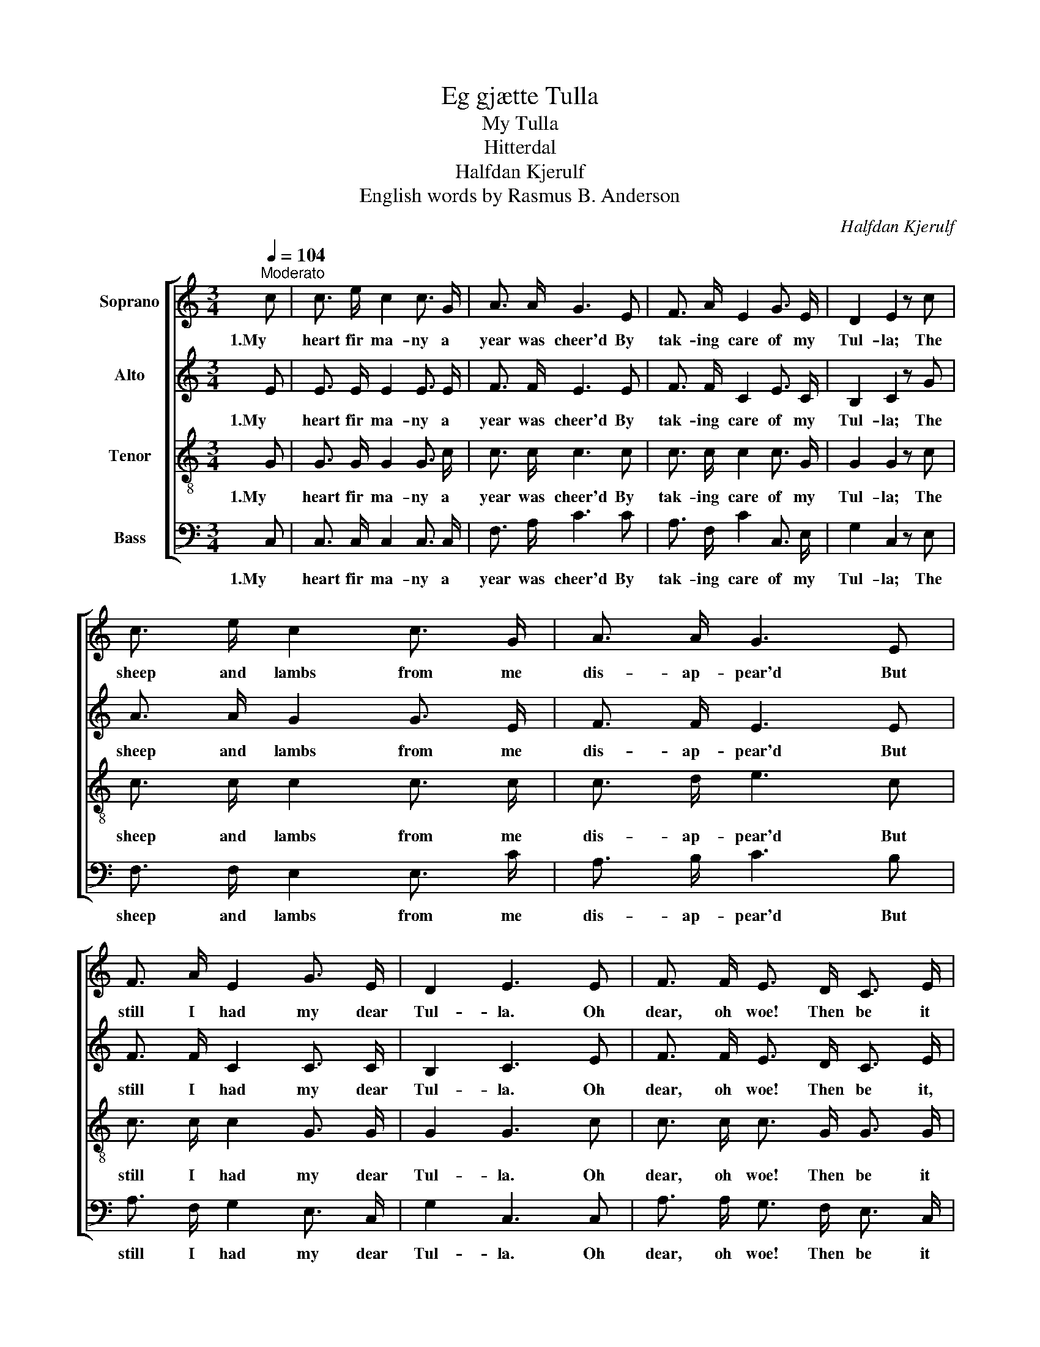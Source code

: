 X:1
T:Eg gjætte Tulla
T:My Tulla
T:Hitterdal
T:Halfdan Kjerulf
T:English words by Rasmus B. Anderson
C:Halfdan Kjerulf
%%score [ 1 2 3 4 ]
L:1/8
Q:1/4=104
M:3/4
K:C
V:1 treble nm="Soprano"
V:2 treble nm="Alto"
V:3 treble-8 nm="Tenor"
V:4 bass nm="Bass"
V:1
"^Moderato" c | c3/2 e/ c2 c3/2 G/ | A3/2 A/ G3 E | F3/2 A/ E2 G3/2 E/ | D2 E2 z c | %5
w: 1.My|heart fir ma- ny a|year was cheer'd By|tak- ing care of my|Tul- la; The|
 c3/2 e/ c2 c3/2 G/ | A3/2 A/ G3 E | F3/2 A/ E2 G3/2 E/ | D2 E3 E | F3/2 F/ E3/2 D/ C3/2 E/ | %10
w: sheep and lambs from me|dis- ap- pear'd But|still I had my dear|Tul- la. Oh|dear, oh woe! Then be it|
 D4 z C | C3/2 D/ E2 E D | c2 c3 B | A3/2 G/ (FE) G E | D2 C3 |] %15
w: so, My|Tul- la's loss me op-|press- es; I|mourn her white, _ cur- ly|tress- es.|
V:2
 E | E3/2 E/ E2 E3/2 E/ | F3/2 F/ E3 E | F3/2 F/ C2 E3/2 C/ | B,2 C2 z G | A3/2 A/ G2 G3/2 E/ | %6
w: 1.My|heart fir ma- ny a|year was cheer'd By|tak- ing care of my|Tul- la; The|sheep and lambs from me|
 F3/2 F/ E3 E | F3/2 F/ C2 C3/2 C/ | B,2 C3 E | F3/2 F/ E3/2 D/ C3/2 E/ | z ^F G3/2 A/ G C | %11
w: dis- ap- pear'd But|still I had my dear|Tul- la. Oh|dear, oh woe! Then be it,|then be it so, My|
 C3/2 D/ E2 E D | (CE) F3 C | C3/2 C/ (DC) C E | B,2 C3 |] %15
w: Tul- la's loss me op-|press- * es; I|mourn her white, _ cur- ly|tress- es.|
V:3
 G | G3/2 G/ G2 G3/2 c/ | c3/2 c/ c3 c | c3/2 c/ c2 c3/2 G/ | G2 G2 z c | c3/2 c/ c2 c3/2 c/ | %6
w: 1.My|heart fir ma- ny a|year was cheer'd By|tak- ing care of my|Tul- la; The|sheep and lambs from me|
 c3/2 d/ e3 c | c3/2 c/ c2 G3/2 G/ | G2 G3 c | c3/2 c/ c3/2 G/ G3/2 G/ | B4 z c | c3/2 c/ c2 c c | %12
w: dis- ap- pear'd But|still I had my dear|Tul- la. Oh|dear, oh woe! Then be it|so, My|Tul- la's loss me op-|
 c2 c3 G | F3/2 E/ G2 G G | F2 E3 |] %15
w: press- es; I|mourn her white, cur- ly|tress- es.|
V:4
 C, | C,3/2 C,/ C,2 C,3/2 C,/ | F,3/2 A,/ C3 C | A,3/2 F,/ C2 C,3/2 E,/ | G,2 C,2 z E, | %5
w: 1.My|heart fir ma- ny a|year was cheer'd By|tak- ing care of my|Tul- la; The|
 F,3/2 F,/ E,2 E,3/2 C/ | A,3/2 B,/ C3 B, | A,3/2 F,/ G,2 E,3/2 C,/ | G,2 C,3 C, | %9
w: sheep and lambs from me|dis- ap- pear'd But|still I had my dear|Tul- la. Oh|
 A,3/2 A,/ G,3/2 F,/ E,3/2 C,/ | G,4 z C | C3/2 B,/ _B,2 B, B, | A,2 A,3 G, | %13
w: dear, oh woe! Then be it|so, My|Tul- la's loss me op-|press- es; I|
 F,3/2 E,/ (B,,C,) E, C, | G,,2 C,3 |] %15
w: mourn her white, _ cur- ly|tress- es.|

